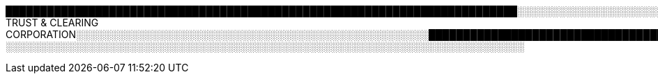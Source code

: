 ██████████████████████████████████████████████████████████████████████████░░░░░░░░░░░░░░░░░░░░░░░░░░░░░░░░░░░░░░░░░░░░░░░░░░░░░░░░░░░░░░░░░░░░░░░░░░░░░░░░░░░░░░░░░░░░░░░░░░░░░░░░░░░░░░░░░░░░░░░░░░░░░░░░░░░░░░░░░░░░░░░░░░░░░░░░░░░░░░░░░░░░░░░░░░░░░░░░░░░░░░░░░░░░░░░░FREIGHT TRUST & CLEARING CORPORATION░░░░░░░░░░░░░░░░░░░░░░░░░░░░░░░░░░░░░░░░░░░░░░░░░░░████████████████████████████████████████████████████████████████████████████████████████████████████████████████████████████████████████████████████████████████████████████████████████████████████████░░░░░░░░░░░░░░░░░░░░░░░░░░░░░░░░░░░░░░░░░░░░░░░░░░░░░░░░░░░░░░░░░░░░░░░░░░░░░░░░░░░░░░░░░░░░░░░░░░░░░░░░░░░░░░░░░░░░░░░░░░░░░░░░░░░░░░░░░░░░░░░░░░░░░░░░░░░░░░░░░░░░░░░░░░░░░░░░░░░░░░░░░██████████████████████████████████████████████████████████████████████████████████████████████████████████████████████████████████████████████████████████████████████████████████████████████████████████████████████████████████████████████████████████████████████
░░░░░░░░░░░░░░░░░░░░░░░░░░░░░░░░░░░░░░░░░░░░░░░░░░░░░░░░░░░░░░░░░░░░░░░░░░░
